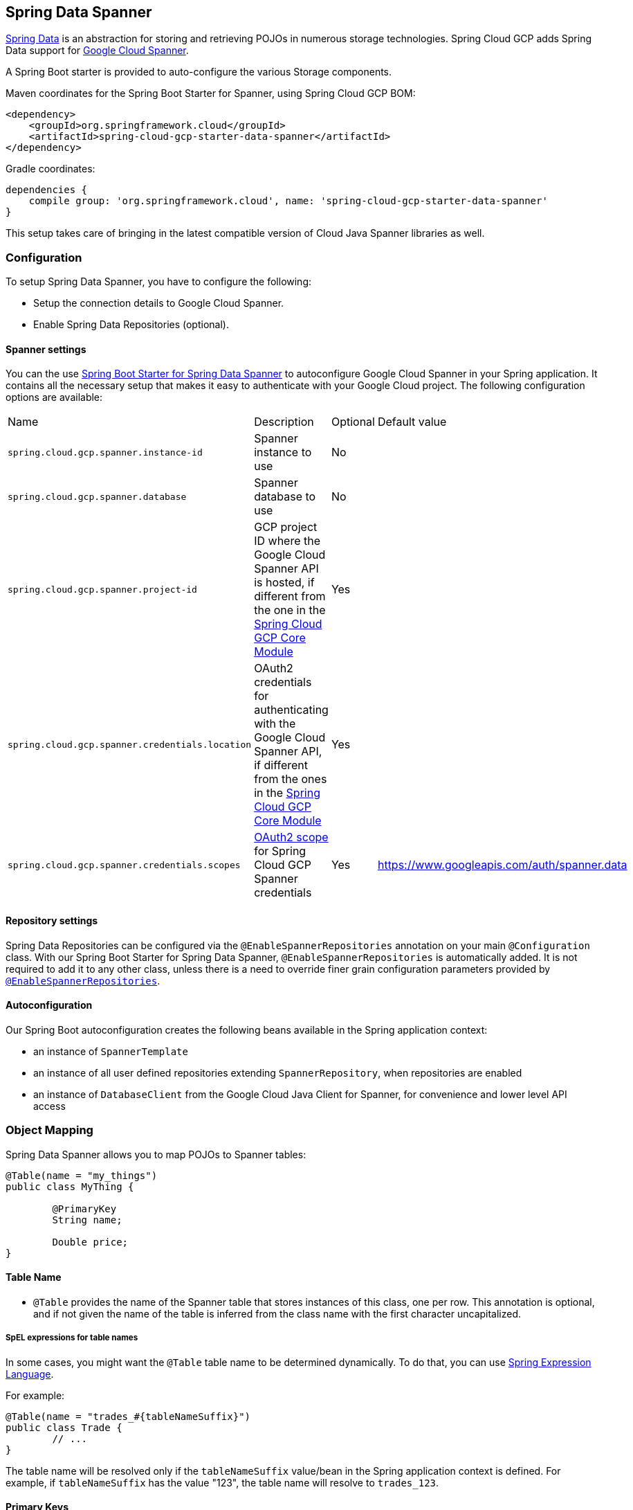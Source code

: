 :spring-data-commons-ref: https://docs.spring.io/spring-data/data-commons/docs/current/reference/html

== Spring Data Spanner

http://projects.spring.io/spring-data/[Spring Data]
is an abstraction for storing and retrieving POJOs in numerous storage technologies.
Spring Cloud GCP adds Spring Data support for http://cloud.google.com/spanner/[Google Cloud
Spanner].

A Spring Boot starter is provided to auto-configure the various Storage components.

Maven coordinates for the Spring Boot Starter for Spanner, using Spring Cloud GCP BOM:

[source,xml]
----
<dependency>
    <groupId>org.springframework.cloud</groupId>
    <artifactId>spring-cloud-gcp-starter-data-spanner</artifactId>
</dependency>
----

Gradle coordinates:

[source,subs="normal"]
----
dependencies {
    compile group: 'org.springframework.cloud', name: 'spring-cloud-gcp-starter-data-spanner'
}
----

This setup takes care of bringing in the latest compatible version of Cloud Java Spanner libraries
as well.


=== Configuration

To setup Spring Data Spanner, you have to configure the following:

* Setup the connection details to Google Cloud Spanner.
* Enable Spring Data Repositories (optional).

==== Spanner settings

You can the use link:../spring-cloud-gcp-starters/spring-cloud-gcp-starter-data-spanner[Spring Boot
Starter for Spring Data Spanner] to autoconfigure Google Cloud Spanner in your Spring application.
It contains all the necessary setup that makes it easy to authenticate with your Google Cloud
project.
The following configuration options are available:

|===
| Name | Description | Optional | Default value
| `spring.cloud.gcp.spanner.instance-id` | Spanner instance to use | No |
| `spring.cloud.gcp.spanner.database` |
Spanner database to use | No |
| `spring.cloud.gcp.spanner.project-id` | GCP project ID where the Google Cloud Spanner API
is hosted, if different from the one in the <<spring-cloud-gcp-core,Spring Cloud GCP Core Module>>
| Yes |
| `spring.cloud.gcp.spanner.credentials.location` | OAuth2 credentials for authenticating with the
Google Cloud Spanner API, if different from the ones in the
<<spring-cloud-gcp-core,Spring Cloud GCP Core Module>> | Yes |
| `spring.cloud.gcp.spanner.credentials.scopes` |
https://developers.google.com/identity/protocols/googlescopes[OAuth2 scope] for Spring Cloud GCP
Spanner credentials | Yes | https://www.googleapis.com/auth/spanner.data
|===

==== Repository settings

Spring Data Repositories can be configured via the `@EnableSpannerRepositories` annotation on your
main `@Configuration` class.
With our Spring Boot Starter for Spring Data Spanner, `@EnableSpannerRepositories` is automatically
added.
It is not required to add it to any other class, unless there is a need to override finer
grain configuration parameters provided by
https://github.com/spring-cloud/spring-cloud-gcp/blob/master/spring-cloud-gcp-data-spanner/src/main/java/org/springframework/cloud/gcp/data/spanner/repository/config/EnableSpannerRepositories.java[`@EnableSpannerRepositories`].

==== Autoconfiguration

Our Spring Boot autoconfiguration creates the following beans available in the Spring application
context:

- an instance of `SpannerTemplate`
- an instance of all user defined repositories extending `SpannerRepository`, when repositories
are enabled
- an instance of `DatabaseClient` from the Google Cloud Java Client for Spanner, for convenience and
lower level API access


=== Object Mapping

Spring Data Spanner allows you to map POJOs to Spanner tables:

[source,java]
----
@Table(name = "my_things")
public class MyThing {

	@PrimaryKey
	String name;

	Double price;
}
----


==== Table Name

- `@Table` provides the name of the Spanner table that stores instances of this class, one per row.
This annotation is optional, and if not given the name of the table is inferred from the class name
with the first character uncapitalized.

===== SpEL expressions for table names

In some cases, you might want the `@Table` table name to be determined dynamically.
To do that, you can use
https://docs.spring.io/spring/docs/current/spring-framework-reference/core.html#expressions[Spring
Expression Language].

For example:

[source, java]
----

@Table(name = "trades_#{tableNameSuffix}")
public class Trade {
	// ...
}
----

The table name will be resolved only if the `tableNameSuffix` value/bean in the Spring application
context is defined.
For example, if `tableNameSuffix` has the value "123", the table name will resolve to `trades_123`.

==== Primary Keys

`@PrimaryKey` annotation is required even if you have a single column ID and identifies the ID property corresponding
the the primary key.

Spanner also supports composite primary keys of multiple columns:

[source,java]
----
@Table(name = "trades")
public class Trade {

	@PrimaryKey(keyOrder = 1)
	String symbol;

	@PrimaryKey(keyOrder = 2)
	String action;

	Double price;

	Double shares;

	@Column(name = "trader_id")
	String traderId;

	@ColumnInnerType(innerType = Double.class)
	List<Double> curve;
}
----
- The `keyOrder` parameter to `@PrimaryKey` identifies the properties corresponding to the
primary key columns in order, starting with 1 and increasing consecutively.


==== Columns

- The `@Column` annotation optionally provides a different column name than that of the property.
If this annotation is not present, then the property name is taken from the Java field name.
- Spanner supports `List` types as fields, the `@ColumnInnerType` annotation is required for `List`
properties due to Java's type erasure.


==== Relationships

Currently we do not support relationships between tables within the domain types, but this is being
worked on.


==== Supported Types

Spring Data Spanner supports the following types for regular fields:

* `com.google.cloud.ByteArray`
* `com.google.cloud.Date`
* `com.google.cloud.Timestamp`
* `java.lang.Boolean`, `boolean`
* `java.lang.Long`, `long`
* `java.lang.Integer`, `int`
* `java.lang.String`
* `double[]`
* `long[]`
* `boolean[]`
* `java.util.Date`
* `java.util.Instant`
* `java.sql.Date`


For `ARRAY` Spanner types, you'll need to use `List` in the fields. For the inner type of a `List`
field, Spring Data Spanner supports the following inner types:

* `com.google.cloud.ByteArray`
* `com.google.cloud.Date`
* `com.google.cloud.Timestamp`
* `java.lang.Boolean`, `boolean`
* `java.lang.Long`, `long`
* `java.lang.Integer`, `int`
* `java.lang.String`
* `java.util.Date`
* `java.util.Instant`
* `java.sql.Date`

==== Custom types

Custom converters can be used extending the type support for user defined types.

. Converters need to implement the `org.springframework.core.convert.converter.Converter` interface
both directions.
. The user defined type needs to be mapped to one the basic types supported by Spanner:

* `com.google.cloud.ByteArray`
* `com.google.cloud.Date`
* `com.google.cloud.Timestamp`
* `java.lang.Boolean`, `boolean`
* `java.lang.Long`, `long`
* `java.lang.String`
* `double[]`
* `long[]`
* `boolean[]`

. An instance of both Converters needs to be passed to a `MappingSpannerConverter`, which then has
to be made available as a `@Bean` for `SpannerConverter`.

For example:

We would like to have a field of type `Person` on our `Trade` POJO:
[source, java]
----

@Table(name = "trades")
public class Trade {
  //...
  Person person;
  //...
}
----

Where Person is a simple class:

[source, java]
----
public class Person {

  public String firstName;
  public String lastName;

}
----

We have to define the two converters:

[source, java]
----
  public class PersonWriteConverter implements Converter<Person, String> {

    @Override
    public String convert(Person person) {
      return person.firstName + " " + person.lastName;
    }
  }

  public class PersonReadConverter implements Converter<String, Person> {

    @Override
    public Person convert(String s) {
      Person person = new Person();
      person.firstName = s.split(" ")[0];
      person.lastName = s.split(" ")[1];
      return person;
    }
  }
----

That will be configured in our `@Configuration` file:

[source, java]
----
@Configuration
public class ConverterConfiguration {

	@Bean
	public SpannerConverter spannerConverter(SpannerMappingContext spannerMappingContext) {
		return new MappingSpannerConverter(spannerMappingContext,
				Arrays.asList(new PersonWriteConverter()),
				Arrays.asList(new PersonReadConverter()));
	}
}
----


=== Spanner Template

`SpannerOperations` and its implementation, `SpannerTemplate`, provides the Template pattern
familiar to Spring developers.
It provides:

 - Resource management
 - One-stop-shop to Spanner operations with the Spring Data POJO mapping and conversion features
 - Exception conversion

Using the `autoconfigure` provided by our Spring Boot Starter for Spanner, your Spring application
context will contain a fully configured `SpannerTemplate` object that you can easily autowire in
your application:

[source,java]
----
@SpringBootApplication
public class SpannerTemplateExample {

	@Autowired
	SpannerOperations spannerTemplate;

	public void doSomething() {
		this.spannerOperations.delete(Trade.class, KeySet.all());
		//...
		Trade t = new Trade();
		//...
		this.spannerOperations.insert(t);
		//...
		List<Trade> tradesByAction = spannerOperations.findAll(Trade.class);
		//...
	}
}
----

==== Read
//TODO
===== Simple Read
//TODO
===== Partial Read
//TODO
===== Read with secondary indices
//TODO
===== Read with limits and flow control
//TODO


==== Query
//TODO
==== Write / Update
//TODO
===== Insert
//TODO
===== Update
//TODO
===== Upsert
//TODO
===== Partial Write

==== Transaction

===== Read/Write Transaction

===== Read-only Transaction

The Template API provides convenience methods for:

- https://cloud.google.com/spanner/docs/reads[Reads], and by providing SpannerReadOptions and
SpannerQueryOptions
   ** Stale read
   ** Read with secondary indices
   ** Read with limits and flow control
- https://cloud.google.com/spanner/docs/reads#execute_a_query[Queries]
- DML operations (delete, insert, update, upsert)
- Partial reads
   ** You can define a set of columns to be read into your entity
- Partial writes
   ** Persist only a few properties from your entity
- Read-only transactions
- Locking read-write transactions

For read-only and locking read-write transactions, users provide a `java.util.Function`
utilizing a single-transaction `SpannerOperations` that is executed in a single transaction.

=== Repositories

==== CRUD Repository
//TODO
==== Paging and Sorting Repository
//TODO


{spring-data-commons-ref}/#repositories[Spring Data Repositories] are a powerful abstraction that
can save you a lot of boilerplate code.

For example:

[source,java]
----
public interface TradeRepository extends SpannerRepository<Trade, String[]> {

	List<Trade> findByAction(String action);

	int countByAction(String action);

	// Named methods are powerful, but can get unwieldy
	List<Trade> findTop3DistinctByActionAndSymbolOrTraderIdOrderBySymbolDesc(
  			String action, String symbol, String traderId);

	// This method uses the query from the properties file instead of one generated based on name.
	List<Trade> fetchByActionNamedQuery(String action);

}
----

Spring Data generates a working implementation of the specified interface, which can be conveniently
autowired into an application.

The `Trade` type parameter to `SpannerRepository` refers to the underlying domain type.
The second type parameter, `String[]` in this case, refers to the type of the key of the domain
type.
For POJOs with multiple columns comprising the primary key, this ID type parameter can be any
descendant of `Object[]` compatible with all primary key properties, any descendant of `Iterable`,
or `com.google.cloud.spanner.Key`. If the domain POJO type only has a single primary key column,
then the primary key property type can be used or the `Key` type.

[source,java]
----
public class MyApplication {

	@Autowired
	SpannerOperations spannerOperations;

	@Autowired
	StudentRepository studentRepository;

	public void demo() {

		this.tradeRepository.deleteAll(); //defined on CrudRepository
		String traderId = "demo_trader";
		Trade t = new Trade();
		t.symbol = stock;
		t.action = action;
		t.traderId = traderId;
		t.price = 100.0;
		t.shares = 12345.6;
		this.spannerOperations.insert(t); //defined on CrudRepository

		Iterable<Trade> allTrades = this.tradeRepository.findAll(); //defined on CrudRepository

		int count = this.tradeRepository.countByAction("BUY");

	}
}

----

==== Query methods by convention

In the example above, the {spring-data-commons-ref}/#repositories.query-methods[query methods]
in `TradeRepository` are generated based on the name of the methods, using the
{spring-data-commons-ref}#repositories.query-methods.query-creation[Spring Data Query creation
naming convention].

`List<Trade> findByAction(String action)` would translate to a `SELECT * FROM trades WHERE action = ?`.

The function `List<Trade> findTop3DistinctByActionAndSymbolOrTraderIdOrderBySymbolDesc(String action, String symbol, String traderId);` will be translated as the equivalent of this SQL query:

[source, sql]
----
SELECT DISTINCT * FROM trades
WHERE ACTION = ? AND SYMBOL = ? AND Or TRADER_ID = ?
ORDER BY SYMBOL DESC
LIMIT 3
----

==== Query methods with named queries properties
//TODO


==== Query methods with annotation
//TODO


The example above for `List<Trade> fetchByActionNamedQuery(String action)` does not match the
{spring-data-commons-ref}#repositories.query-methods.query-creation[Spring Data Query creation
naming convention], so we have to map a parametrized Spanner SQL query to it.

The SQL query for the method can be mapped to repository methods in one of two ways:

 * `namedQueries` properties file
 * using the `@Query` annotation

By default, the `namedQueriesLocation` attribute on `@EnableSpannerRepositories` points to the
`META-INF/spanner-named-queries.properties` file.
You can specify the query for a method in the properties file by providing the SQL as the value for
the "interface.method" property:

[source, properties]
----
Trade.fetchByActionNamedQuery=SELECT * FROM trades WHERE trades.action = @tag0`
----

Using the `@Query` annotation:

[source, java]
----
  @Query("SELECT * FROM trades WHERE trades.action = @tag0")
  List<Trade> fetchByActionNamedQuery(String action);
----

Table names can be used directly.
For example, "trades" in the above example.
Alternatively, table names can be resolved from the `@Table` annotation on domain classes as well.
In this case, the query should refer to table names with fully qualified class names between `:`
characters: `:fully.qualified.ClassName:`.
A full example would look like:

[source, java]
----
  @Query("SELECT * FROM :com.example.Trade: WHERE trades.action = @tag0")
  List<Trade> fetchByActionNamedQuery(String action);
----


==== REST Repositories

When running with Spring Boot, repositories can act as REST services by simply annotating them:

[source,java]
----
@RepositoryRestResource(collectionResourceRel = "trades", path = "trades")
public interface TradeRepository extends SpannerRepository<Trade, String[]> {

	List<Trade> findByAction(String action);

	int countByAction(String action);

	// Named methods are powerful, but can get unwieldy
	List<Trade> findTop3DistinctByActionAndSymbolOrTraderIdOrderBySymbolDesc(
  			String action, String symbol, String traderId);

	// This method uses the query from the properties file instead of one generated based on name.
	List<Trade> fetchByActionNamedQuery(String action);

}
----

The `@RepositoryRestResource` annotation makes this repository available via REST.
For example, you can retrieve all `Trade` objects in the repository by using
`curl \http://<server>:<port>/trades`, or any specific trade via
`curl \http://<server>:<port>/trades/<symbol>,<action>`.

The separator between your primary key components, `symbol` and `action` in this case, is a comma
by default, but can be configured to any string not found in your key values by extending the
`SpannerKeyIdConverter` class:

[source,java]
----
@Component
class MySpecialIdConverter extends SpannerKeyIdConverter {

    @Override
    protected String getUrlIdSeparator() {
        return ":";
    }
}
----


You can also write trades using
`curl -XPOST -H"Content-Type: application/json" -d@test.json \http://<server>:<port>/trades/`
where the file `test.json` holds the JSON representation of a `Trade` object.

Include this dependency in your `pom.xml` to enable Spring Data REST Repositories:

[source,xml]
----
		<dependency>
			<groupId>org.springframework.boot</groupId>
			<artifactId>spring-boot-starter-data-rest</artifactId>
		</dependency>
----